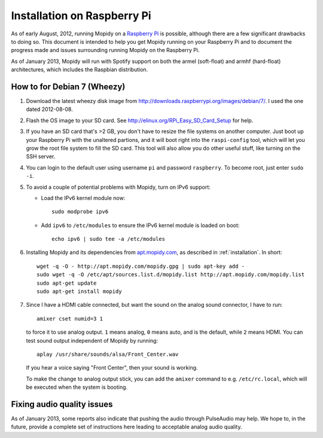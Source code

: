 .. _raspberrypi-installation:

****************************
Installation on Raspberry Pi
****************************

As of early August, 2012, running Mopidy on a `Raspberry Pi
<http://www.raspberrypi.org/>`_ is possible, although there are a few
significant drawbacks to doing so. This document is intended to help you get
Mopidy running on your Raspberry Pi and to document the progress made and
issues surrounding running Mopidy on the Raspberry Pi.

As of January 2013, Mopidy will run with Spotify support on both the armel
(soft-float) and armhf (hard-float) architectures, which includes the Raspbian
distribution.

.. image:: /_static/raspberry-pi-by-jwrodgers.jpg
    :width: 640
    :height: 427


.. _raspi-wheezy:

How to for Debian 7 (Wheezy)
============================

#. Download the latest wheezy disk image from
   http://downloads.raspberrypi.org/images/debian/7/. I used the one dated
   2012-08-08.

#. Flash the OS image to your SD card. See
   http://elinux.org/RPi_Easy_SD_Card_Setup for help.

#. If you have an SD card that's >2 GB, you don't have to resize the file
   systems on another computer. Just boot up your Raspberry Pi with the
   unaltered partions, and it will boot right into the ``raspi-config`` tool,
   which will let you grow the root file system to fill the SD card. This tool
   will also allow you do other useful stuff, like turning on the SSH server.

#. You can login to the default user using username ``pi`` and password
   ``raspberry``. To become root, just enter ``sudo -i``.

#. To avoid a couple of potential problems with Mopidy, turn on IPv6 support:

   - Load the IPv6 kernel module now::

         sudo modprobe ipv6

   - Add ``ipv6`` to ``/etc/modules`` to ensure the IPv6 kernel module is
     loaded on boot::

         echo ipv6 | sudo tee -a /etc/modules

#. Installing Mopidy and its dependencies from `apt.mopidy.com
   <http://apt.mopidy.com/>`_, as described in :ref:`installation`. In short::

       wget -q -O - http://apt.mopidy.com/mopidy.gpg | sudo apt-key add -
       sudo wget -q -O /etc/apt/sources.list.d/mopidy.list http://apt.mopidy.com/mopidy.list
       sudo apt-get update
       sudo apt-get install mopidy

#. Since I have a HDMI cable connected, but want the sound on the analog sound
   connector, I have to run::

       amixer cset numid=3 1

   to force it to use analog output. ``1`` means analog, ``0`` means auto, and
   is the default, while ``2`` means HDMI. You can test sound output
   independent of Mopidy by running::

       aplay /usr/share/sounds/alsa/Front_Center.wav

   If you hear a voice saying "Front Center", then your sound is working.

   To make the change to analog output stick, you can add the ``amixer``
   command to e.g. ``/etc/rc.local``, which will be executed when the system is
   booting.


Fixing audio quality issues
===========================

As of January 2013, some reports also indicate that pushing the audio through
PulseAudio may help. We hope to, in the future, provide a complete set of
instructions here leading to acceptable analog audio quality.
